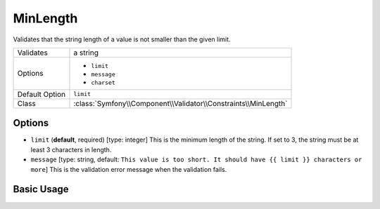 MinLength
=========

Validates that the string length of a value is not smaller than the given limit.

+----------------+----------------------------------------------------------------+
| Validates      | a string                                                       |
+----------------+----------------------------------------------------------------+
| Options        | - ``limit``                                                    |
|                | - ``message``                                                  |
|                | - ``charset``                                                  |
+----------------+----------------------------------------------------------------+
| Default Option | ``limit``                                                      |
+----------------+----------------------------------------------------------------+
| Class          | :class:`Symfony\\Component\\Validator\\Constraints\\MinLength` |
+----------------+----------------------------------------------------------------+

Options
-------

*   ``limit`` (**default**, required) [type: integer]
    This is the minimum length of the string. If set to 3, the string must
    be at least 3 characters in length.

*   ``message`` [type: string, default: ``This value is too short. It should have {{ limit }} characters or more``]
    This is the validation error message when the validation fails.

Basic Usage
-----------

.. configuration-block::

    .. code-block:: yaml

        # src/Acme/HelloBundle/Resources/config/validation.yml
        Acme\HelloBundle\Author:
            properties:
                firstName:
                    - MinLength: 3
    
    .. code-block:: xml

        <!-- src/Acme/HelloBundle/Resources/config/validation.xml -->
        <class name="Acme\HelloBundle\Author">
            <property name="firstName">
                <constraint name="MinLength">
                    <value>3</value>
                </constraint>
            </property>
        </class>

    .. code-block:: php-annotations

        // src/Acme/HelloBundle/Author.php
        use Symfony\Component\Validator\Constraints as Assert;

        class Author
        {
            /**
             * @Assert\MinLength(3)
             */
            protected $firstName;
        }
